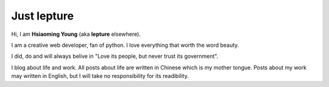 Just lepture
=============

Hi, I am **Hsiaoming Young** (aka **lepture** elsewhere).

I am a creative web developer, fan of python. I love everything that worth the word beauty.

I did, do and will always belive in "Love its people, but never trust its government".


I blog about life and work.
All posts about life are written in Chinese which is my mother tongue. 
Posts about my work may written in English, but I will take no responsibility for its readibility.
